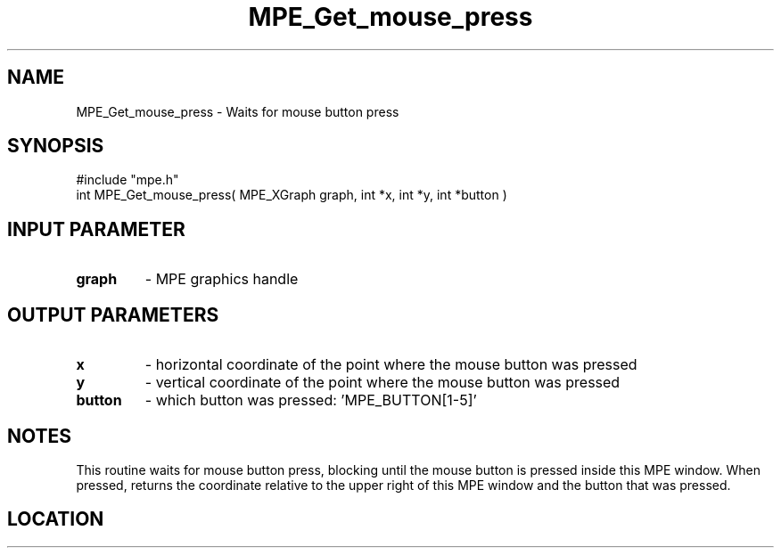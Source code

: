 .TH MPE_Get_mouse_press 4 "3/4/2011" " " "MPE"
.SH NAME
MPE_Get_mouse_press \-  Waits for mouse button press 
.SH SYNOPSIS
.nf
#include "mpe.h" 
int MPE_Get_mouse_press( MPE_XGraph graph, int *x, int *y, int *button )
.fi
.SH INPUT PARAMETER
.PD 0
.TP
.B graph 
- MPE graphics handle
.PD 1

.SH OUTPUT PARAMETERS
.PD 0
.TP
.B x 
- horizontal coordinate of the point where the mouse button was pressed
.PD 1
.PD 0
.TP
.B y 
- vertical coordinate of the point where the mouse button was pressed
.PD 1
.PD 0
.TP
.B button 
- which button was pressed: 'MPE_BUTTON[1-5]'
.PD 1

.SH NOTES
This routine waits for mouse button press, blocking
until the mouse button is pressed inside this MPE window.
When pressed, returns the coordinate relative to the upper right of
this MPE window and the button that was pressed.

.SH LOCATION
../src/graphics/src/xmouse.c
